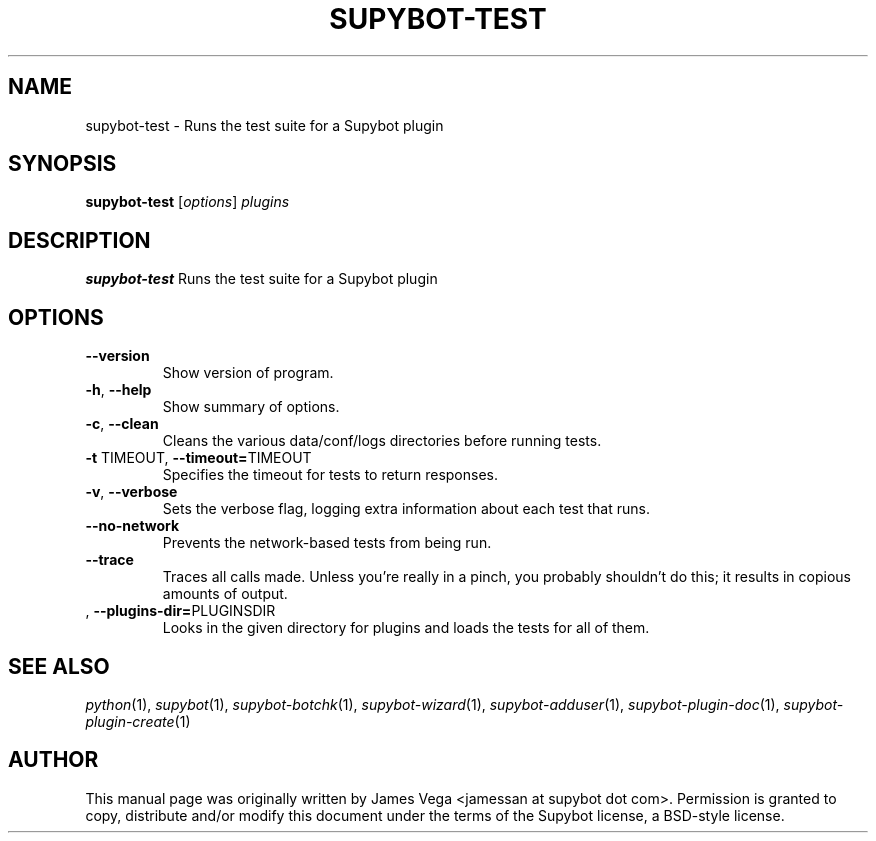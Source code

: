.\" Process this file with
.\" groff -man -Tascii supybot-test.1
.\"
.TH SUPYBOT-TEST 1 "OCTOBER 2005"
.SH NAME
supybot-test \- Runs the test suite for a Supybot plugin
.SH SYNOPSIS
.B supybot-test
.RI [ options ] " plugins
.SH DESCRIPTION
.B supybot-test
Runs the test suite for a Supybot plugin
.SH OPTIONS
.TP
.B \-\^\-version
Show version of program.
.TP
.BR \-h ", " \-\^\-help
Show summary of options.
.TP
.BR \-c ", " \-\^\-clean
Cleans the various data/conf/logs directories before running tests.
.TP
.BR \-t " TIMEOUT" "\fR,\fP \-\^\-timeout=" TIMEOUT
Specifies the timeout for tests to return responses.
.TP
.BR \-v ", " \-\^\-verbose
Sets the verbose flag, logging extra information about each test that runs.
.TP
.BR \-\^\-no\-network
Prevents the network-based tests from being run.
.TP
.BR \-\^\-trace
Traces all calls made.  Unless you're really in a pinch, you probably
shouldn't do this; it results in copious amounts of output.
.TP
.BR "\fR,\fP \-\^\-plugins\-dir=" PLUGINSDIR
Looks in the given directory for plugins and loads the tests for all of them.
.SH "SEE ALSO"
.IR python (1),
.IR supybot (1),
.IR supybot-botchk (1),
.IR supybot-wizard (1),
.IR supybot-adduser (1),
.IR supybot-plugin-doc (1),
.IR supybot-plugin-create (1)
.SH AUTHOR
This manual page was originally written by James Vega
<jamessan at supybot dot com>.  Permission is granted to copy,
distribute and/or modify this document under the terms of the Supybot
license, a BSD-style license.
